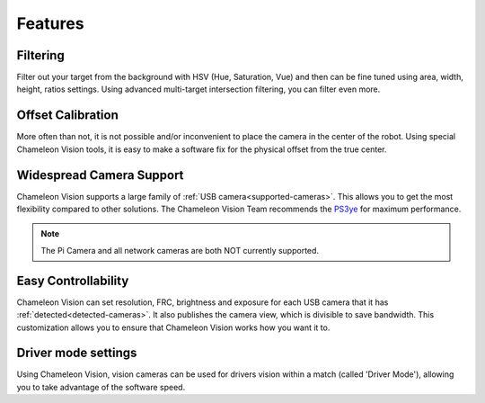 Features
==========

Filtering
^^^^^^^^^^^^^^^^
Filter out your target from the background with HSV (Hue, Saturation, Vue) and then can be fine tuned using area, width, height, ratios settings. Using advanced multi-target intersection filtering, you can filter even more.


Offset Calibration
^^^^^^^^^^^^^^^^^^^^^^^^^^^
More often than not, it is not possible and/or inconvenient to place the camera in the center of the robot. Using special Chameleon Vision tools, it is easy to make a software fix for the physical offset from the true center.


Widespread Camera Support
^^^^^^^^^^^^^^^^^^^^^^^^^^^

Chameleon Vision supports a large family of :ref:`USB camera<supported-cameras>`. This allows you to get the most flexibility compared to other solutions. The Chameleon Vision Team recommends the `PS3ye <https://www.amazon.com/Sony-Station-Camera-Packaging-PlayStation-3/dp/B0735KNH2X/ref=sr_1_1?keywords=playstation+camera+3&qid=1574467704&sr=8-1>`_ for maximum performance. 

.. note::
	
	The Pi Camera and all network cameras are both NOT currently supported.


Easy Controllability
^^^^^^^^^^^^^^^^^^^^

Chameleon Vision can set resolution, FRC, brightness and exposure for each USB camera that it has :ref:`detected<detected-cameras>`. It also publishes the camera view, which is divisible to save bandwidth. This customization allows you to ensure that Chameleon Vision works how you want it to.

Driver mode settings
^^^^^^^^^^^^^^^^^^^^^^
Using Chameleon Vision, vision cameras can be used for drivers vision within a match (called 'Driver Mode'), allowing you to take advantage of the software speed.

